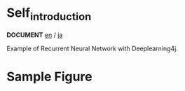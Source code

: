 * Self_introduction
  *DOCUMENT* [[./doc/en/index.org][en]] / [[./doc/ja/index.org][ja]]

  Example of Recurrent Neural Network with Deeplearning4j.

* Sample Figure


 [[./Diagram.png]]
 [[./Train.png]]
 [[./Example.png]]
